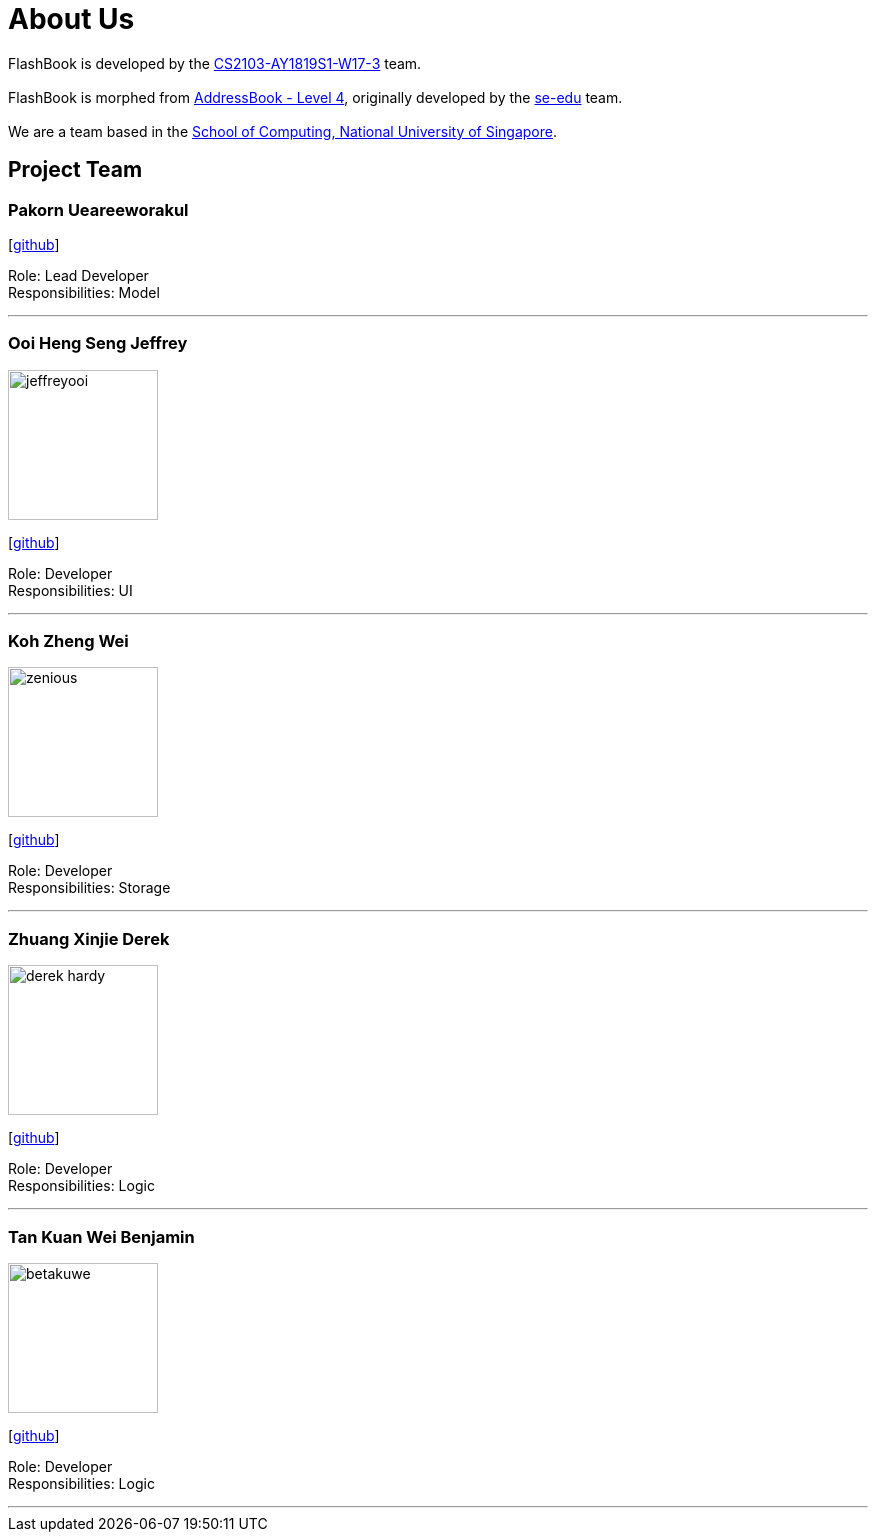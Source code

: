 = About Us
:site-section: AboutUs
:relfileprefix: team/
:imagesDir: images
:stylesDir: stylesheets

FlashBook is developed by the https://github.com/CS2103-AY1819S1-W17-3[CS2103-AY1819S1-W17-3] team. +
{empty} +
FlashBook is morphed from https://github.com/se-edu/addressbook-level4[AddressBook - Level 4], 
originally developed by the https://se-edu.github.io/docs/Team.html[se-edu] team. +
{empty} +
We are a team based in the http://www.comp.nus.edu.sg[School of Computing, National University of Singapore].

== Project Team

=== Pakorn Ueareeworakul
{empty}[https://github.com/NyxF4ll[github]]

Role: Lead Developer +
Responsibilities: Model

'''

=== Ooi Heng Seng Jeffrey
image::jeffreyooi.jpg[width="150", align="left"]
{empty}[https://github.com/jeffreyooi[github]]

Role: Developer +
Responsibilities: UI

'''

=== Koh Zheng Wei 
image::zenious.jpeg[width="150", align="left"]
{empty}[http://github.com/Zenious[github]]

Role: Developer +
Responsibilities: Storage

'''

=== Zhuang Xinjie Derek 
image::derek-hardy.jpg[width="150", align="left"]
{empty}[https://github.com/Derek-Hardy[github]]

Role: Developer +
Responsibilities: Logic

'''

=== Tan Kuan Wei Benjamin
image::betakuwe.jpg[width="150", align="left"]
{empty}[https://github.com/betakuwe[github]]

Role: Developer +
Responsibilities: Logic

'''
